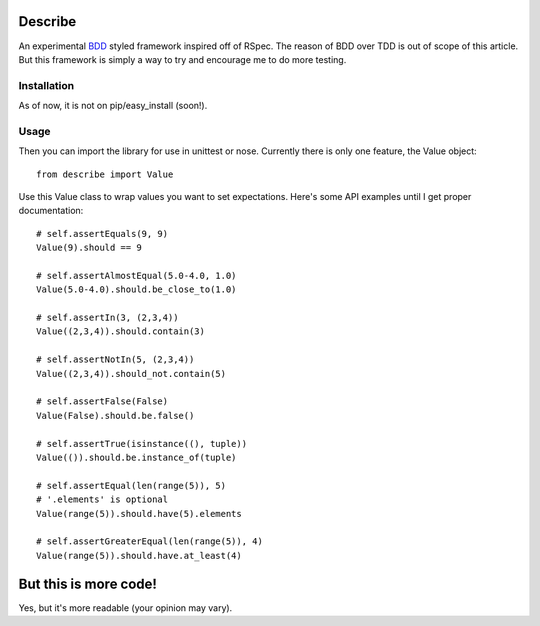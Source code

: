 Describe
========

An experimental BDD_ styled framework inspired off of RSpec. The reason of BDD over
TDD is out of scope of this article. But this framework is simply a way to try and
encourage me to do more testing.

.. _BDD: http://en.wikipedia.org/wiki/Behavior_Driven_Development
.. _RSpec: http://rspec.info/

Installation
-------------

As of now, it is not on pip/easy_install (soon!).

Usage
-----

Then you can import the library for use in unittest or nose. Currently there is only
one feature, the Value object::

  from describe import Value

Use this Value class to wrap values you want to set expectations. Here's some API
examples until I get proper documentation::

  # self.assertEquals(9, 9)
  Value(9).should == 9

  # self.assertAlmostEqual(5.0-4.0, 1.0)
  Value(5.0-4.0).should.be_close_to(1.0)

  # self.assertIn(3, (2,3,4))
  Value((2,3,4)).should.contain(3)

  # self.assertNotIn(5, (2,3,4))
  Value((2,3,4)).should_not.contain(5)

  # self.assertFalse(False)
  Value(False).should.be.false()

  # self.assertTrue(isinstance((), tuple))
  Value(()).should.be.instance_of(tuple)

  # self.assertEqual(len(range(5)), 5)
  # '.elements' is optional
  Value(range(5)).should.have(5).elements

  # self.assertGreaterEqual(len(range(5)), 4)
  Value(range(5)).should.have.at_least(4)


But this is more code!
======================

Yes, but it's more readable (your opinion may vary).